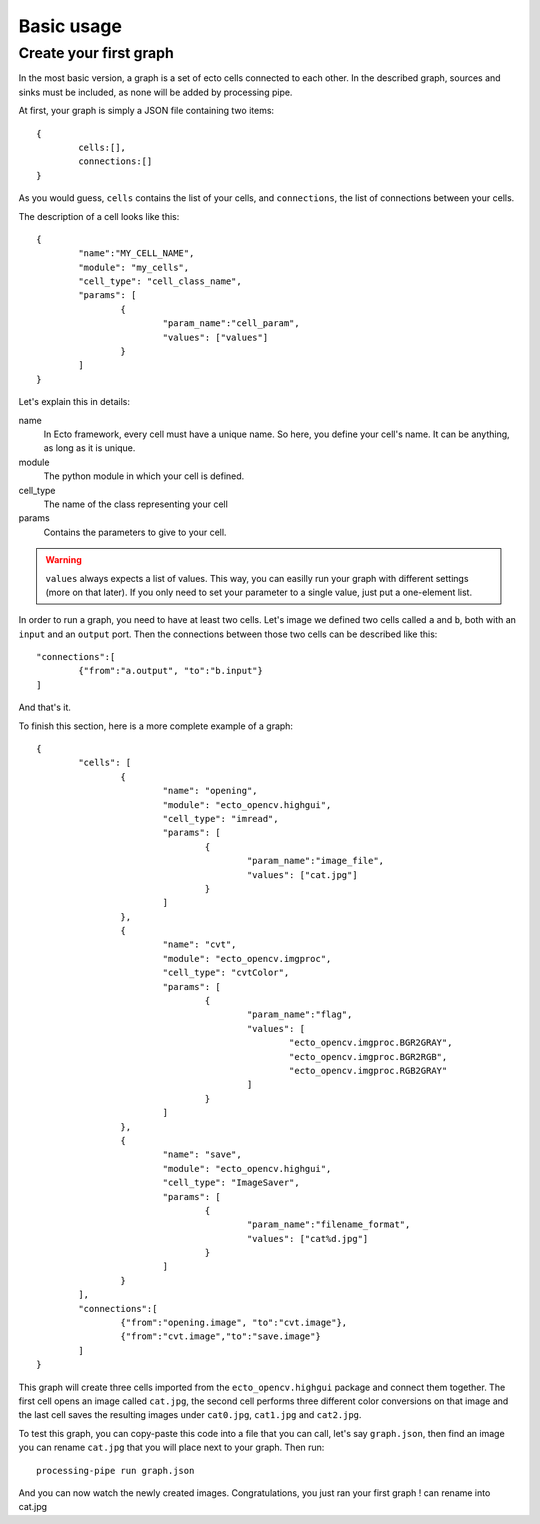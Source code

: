 Basic usage
===========

Create your first graph
-----------------------

In the most basic version, a graph is a set of ecto cells connected to each
other. In the described graph, sources and sinks must be included, as none will
be added by processing pipe.

At first, your graph is simply a JSON file containing two items:

::

	{
		cells:[],
		connections:[]
	}

As you would guess, ``cells`` contains the list of your cells, and 
``connections``, the list of connections between your cells. 

The description of a cell looks like this:

::

	{
		"name":"MY_CELL_NAME",
		"module": "my_cells",
		"cell_type": "cell_class_name",
		"params": [
			{
				"param_name":"cell_param",
				"values": ["values"]
			}
		]
	}

Let's explain this in details:

name
	In Ecto framework, every cell must have a unique name. So here, you define
	your cell's name. It can be anything, as long as it is unique.

module
	The python module in which your cell is defined.

cell_type
	The name of the class representing your cell

params
	Contains the parameters to give to your cell.

.. warning::

	``values`` always expects a list of values. This way, you can easilly run
	your graph with different settings (more on that later). If you only need to
	set your parameter to a single value, just put a one-element list.


In order to run a graph, you need to have at least two cells. Let's image we
defined two cells called ``a`` and ``b``, both with an ``input`` and an
``output`` port. Then the connections between those two cells can be described
like this::

	"connections":[
		{"from":"a.output", "to":"b.input"}
	]

And that's it.

To finish this section, here is a more complete example of a graph::

	{
		"cells": [
			{
				"name": "opening",
				"module": "ecto_opencv.highgui",
				"cell_type": "imread",
				"params": [
					{
						"param_name":"image_file",
						"values": ["cat.jpg"]
					}
				]
			},
			{
				"name": "cvt",
				"module": "ecto_opencv.imgproc",
				"cell_type": "cvtColor",
				"params": [
					{
						"param_name":"flag",
						"values": [
							"ecto_opencv.imgproc.BGR2GRAY",
							"ecto_opencv.imgproc.BGR2RGB",
							"ecto_opencv.imgproc.RGB2GRAY"
						]
					}
				]
			},
			{
				"name": "save",
				"module": "ecto_opencv.highgui",
				"cell_type": "ImageSaver",
				"params": [
					{
						"param_name":"filename_format",
						"values": ["cat%d.jpg"]
					}
				]
			}
		],
		"connections":[
			{"from":"opening.image", "to":"cvt.image"},
			{"from":"cvt.image","to":"save.image"}
		]
	}

This graph will create three cells imported from the ``ecto_opencv.highgui``
package and connect them together. The first cell opens an image called
``cat.jpg``, the second cell performs three different color conversions on that
image and the last cell saves the resulting images under ``cat0.jpg``,
``cat1.jpg`` and ``cat2.jpg``.

To test this graph, you can copy-paste this code into a file that you can call,
let's say ``graph.json``, then find an image you can rename ``cat.jpg`` that you
will place next to your graph. Then run::

	processing-pipe run graph.json

And you can now watch the newly created images. Congratulations, you just ran
your first graph !
can rename into cat.jpg

.. insert an example here